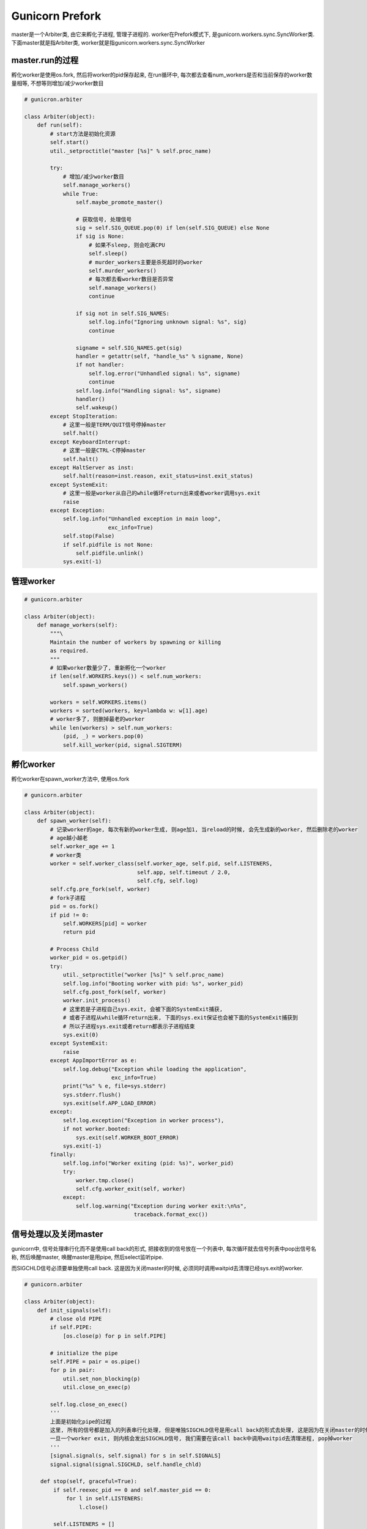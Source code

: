 Gunicorn Prefork
=======================
master是一个Arbiter类, 由它来孵化子进程, 管理子进程的.
worker在Prefork模式下, 是gunicorn.workers.sync.SyncWorker类.
下面master就是指Arbiter类, worker就是指gunicorn.workers.sync.SyncWorker


master.run的过程
-----------------

孵化worker是使用os.fork, 然后将worker的pid保存起来, 在run循环中, 每次都去查看num_workers是否和当前保存的worker数量相等, 不想等则增加/减少worker数目

.. code-block:: python

   # gunicron.arbiter

   class Arbiter(object):
       def run(self):
           # start方法是初始化资源
           self.start()
           util._setproctitle("master [%s]" % self.proc_name)

           try:
               # 增加/减少worker数目
               self.manage_workers()
               while True:
                   self.maybe_promote_master()

                   # 获取信号, 处理信号
                   sig = self.SIG_QUEUE.pop(0) if len(self.SIG_QUEUE) else None
                   if sig is None:
                       # 如果不sleep, 则会吃满CPU
                       self.sleep()
                       # murder_workers主要是杀死超时的worker
                       self.murder_workers()
                       # 每次都去看worker数目是否异常
                       self.manage_workers()
                       continue

                   if sig not in self.SIG_NAMES:
                       self.log.info("Ignoring unknown signal: %s", sig)
                       continue

                   signame = self.SIG_NAMES.get(sig)
                   handler = getattr(self, "handle_%s" % signame, None)
                   if not handler:
                       self.log.error("Unhandled signal: %s", signame)
                       continue
                   self.log.info("Handling signal: %s", signame)
                   handler()
                   self.wakeup()
           except StopIteration:
               # 这里一般是TERM/QUIT信号停掉master
               self.halt()
           except KeyboardInterrupt:
               # 这里一般是CTRL-C停掉master
               self.halt()
           except HaltServer as inst:
               self.halt(reason=inst.reason, exit_status=inst.exit_status)
           except SystemExit:
               # 这里一般是worker从自己的while循环return出来或者worker调用sys.exit
               raise
           except Exception:
               self.log.info("Unhandled exception in main loop",
                             exc_info=True)
               self.stop(False)
               if self.pidfile is not None:
                   self.pidfile.unlink()
               sys.exit(-1)


管理worker
-------------

.. code-block:: python

   # gunicorn.arbiter

   class Arbiter(object):
       def manage_workers(self):
           """\
           Maintain the number of workers by spawning or killing
           as required.
           """
           # 如果worker数量少了, 重新孵化一个worker
           if len(self.WORKERS.keys()) < self.num_workers:
               self.spawn_workers()

           workers = self.WORKERS.items()
           workers = sorted(workers, key=lambda w: w[1].age)
           # worker多了, 则删掉最老的worker
           while len(workers) > self.num_workers:
               (pid, _) = workers.pop(0)
               self.kill_worker(pid, signal.SIGTERM)


孵化worker
-----------

孵化worker在spawn_worker方法中, 使用os.fork

.. code-block:: python

   # gunicorn.arbiter

   class Arbiter(object):
       def spawn_worker(self):
           # 记录worker的age, 每次有新的worker生成, 则age加1, 当reload的时候, 会先生成新的worker, 然后删除老的worker
           # age越小越老
           self.worker_age += 1
           # worker类
           worker = self.worker_class(self.worker_age, self.pid, self.LISTENERS,
                                      self.app, self.timeout / 2.0,
                                      self.cfg, self.log)
           self.cfg.pre_fork(self, worker)
           # fork子进程
           pid = os.fork()
           if pid != 0:
               self.WORKERS[pid] = worker
               return pid

           # Process Child
           worker_pid = os.getpid()
           try:
               util._setproctitle("worker [%s]" % self.proc_name)
               self.log.info("Booting worker with pid: %s", worker_pid)
               self.cfg.post_fork(self, worker)
               worker.init_process()
               # 这里若是子进程自己sys.exit, 会被下面的SystemExit捕获,
               # 或者子进程从while循环return出来, 下面的sys.exit保证也会被下面的SystemExit捕获到
               # 所以子进程sys.exit或者return都表示子进程结束
               sys.exit(0)
           except SystemExit:
               raise
           except AppImportError as e:
               self.log.debug("Exception while loading the application",
                              exc_info=True)
               print("%s" % e, file=sys.stderr)
               sys.stderr.flush()
               sys.exit(self.APP_LOAD_ERROR)
           except:
               self.log.exception("Exception in worker process"),
               if not worker.booted:
                   sys.exit(self.WORKER_BOOT_ERROR)
               sys.exit(-1)
           finally:
               self.log.info("Worker exiting (pid: %s)", worker_pid)
               try:
                   worker.tmp.close()
                   self.cfg.worker_exit(self, worker)
               except:
                   self.log.warning("Exception during worker exit:\n%s",
                                     traceback.format_exc())


信号处理以及关闭master
----------------------------

gunicorn中, 信号处理串行化而不是使用call back的形式, 把接收到的信号放在一个列表中, 每次循环就去信号列表中pop出信号名称, 然后唤醒master, 唤醒master是用pipe, 然后select监听pipe.

而SIGCHLD信号必须要单独使用call back. 这是因为关闭master的时候, 必须同时调用waitpid去清理已经sys.exit的worker.


.. code-block:: python

   # gunicorn.arbiter

   class Arbiter(object):
       def init_signals(self):
           # close old PIPE
           if self.PIPE:
               [os.close(p) for p in self.PIPE]

           # initialize the pipe
           self.PIPE = pair = os.pipe()
           for p in pair:
               util.set_non_blocking(p)
               util.close_on_exec(p)

           self.log.close_on_exec()
           '''
           上面是初始化pipe的过程
           这里, 所有的信号都是加入的列表串行化处理, 但是唯独SIGCHLD信号是用call back的形式去处理, 这是因为在关闭master的时候, 必须等待所有的worker都关闭.
           一旦一个worker exit, 则内核会发出SIGCHLD信号, 我们需要在该call back中调用waitpid去清理进程, pop掉worker
           '''
           [signal.signal(s, self.signal) for s in self.SIGNALS]
           signal.signal(signal.SIGCHLD, self.handle_chld)
       
        def stop(self, graceful=True):
            if self.reexec_pid == 0 and self.master_pid == 0:
                for l in self.LISTENERS:
                    l.close()

            self.LISTENERS = []
            sig = signal.SIGTERM
            if not graceful:
                sig = signal.SIGQUIT
            limit = time.time() + self.cfg.graceful_timeout
            # 这里先发一个TERM/QUIT信号, 然后worker会自己sys.exit, 这个时候需要我们去waitpid
            self.kill_workers(sig)
            # 这里等待SIGCHLD的call back去清理worker进程, pop掉worker
            while self.WORKERS and time.time() < limit:
                time.sleep(0.1)

            self.kill_workers(signal.SIGKILL)


worker初始化和启动
-------------------

gunicorn.worker.base.Worker用于初始化, 初始化signal的handler, 调用accept, 等待连接. 遇到TERM/QUIT等信号, 直接设置self.alive=True, 然后等待下一个循环判断self.alive, 为False, 则直接退出


.. code-block:: python

   # gunicorn.worker.base

   class Worker(object):
       def init_process(self):
           # 初始化信号
           self.init_signals()
           # 加载wsgi app
           self.load_wsgi()
           # 调用具体worker的run方法, 启动worker
           self.run()

       def init_signals(self):
           # reset signaling
           [signal.signal(s, signal.SIG_DFL) for s in self.SIGNALS]
           # init new signaling
           signal.signal(signal.SIGQUIT, self.handle_quit)
           signal.signal(signal.SIGTERM, self.handle_exit)
           signal.signal(signal.SIGINT, self.handle_quit)
           signal.signal(signal.SIGWINCH, self.handle_winch)
           signal.signal(signal.SIGUSR1, self.handle_usr1)
           signal.signal(signal.SIGABRT, self.handle_abort) 

       # 处理TERM/QUIT/INT信号
       def handle_exit(self, sig, frame):
           self.alive = False

       def handle_quit(self, sig, frame):
           self.alive = False
           # worker_int callback
           self.cfg.worker_int(self)
           time.sleep(0.1)
           sys.exit(0)

       def handle_abort(self, sig, frame):
           self.alive = False
           self.cfg.worker_abort(self)
           sys.exit(1)


在gunicorn.worker.sync.SyncWorker中, run直接等待连接, 判断是否alive, 是否需要return或者exit

.. code-block:: python

  # gunicorn.worker.sync.SyncWorker
  class SyncWorker(object):

      def run_for_one(self, timeout):
          listener = self.sockets[0]
          # 是否alive
          while self.alive:
              # 标注自己的update time, 便于master检查超时
              self.notify()
              try:
                  # 等待连接
                  self.accept(listener)
                  continue

              except EnvironmentError as e:
                  if e.errno not in (errno.EAGAIN, errno.ECONNABORTED,
                          errno.EWOULDBLOCK):
                      raise

              # 如果master已经改变(若master已经死掉, worker会被init进程接收, 也算master改变), 则退出
              if not self.is_parent_alive():
                  return

              try:
                  self.wait(timeout)
              except StopWaiting:
                  return


当master被杀死之后, worker自己shutodown
------------------------------------------
当master被kill -9之后, worker在run中, 会每个循环去检查父进程是否变化, 变化的话就shutdown自己.

.. code-block:: python

   class SyncWorker(base.Worker):
       def run_for_one(self, timeout):
           listener = self.sockets[0]
           while self.alive:
               try:
                   self.accept(listener)
                   continue

               except EnvironmentError as e:
                   if e.errno not in (errno.EAGAIN, errno.ECONNABORTED,
                           errno.EWOULDBLOCK):
                       raise

               # 这里检查父进程是否有变化
               # 有变化就返回, shutdown gracefully
               if not self.is_parent_alive():
                   return

               try:
                   self.wait(timeout)
               except StopWaiting:
                   return

        def is_parent_alive(self):
            # 检查ppid和自己记录的ppid
            if self.ppid != os.getppid():
                self.log.info("Parent changed, shutting down: %s", self)
                return False
            return True


reload
--------

reload的过程就是很直接了

重置环境变量, reload app, 启动(setup)app, 重新打开log文件, 孵化新的worker, 最后manager_workers.

最后先孵化新的worker, 会有2x(x为worker的数量)的worker进程, 然后manager_workers的时候, 会把老的worker给删掉

reload wsgi是在worker孵化的时候, 调用顺序为worker.spawn_worker->worker.init_process->base.Worker.load_wsgi->base.Worker.wsgi->wsgiapp.load->wsgiapp.load_wsgiapp->util.import_app


.. code-block:: python

   # gunciron.app.wsgiapp

   class WSGIApplication(Application):

       def load_wsgiapp(self):
           self.chdir()

           # load the app
           # 导入app, 如util.import_app('my.app.module')
           return util.import_app(self.app_uri)
